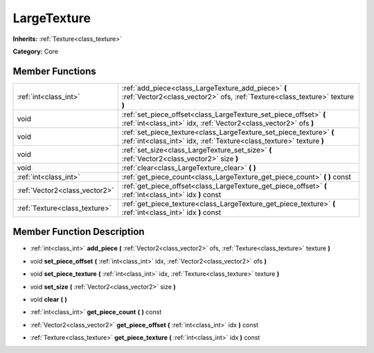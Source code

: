.. _class_LargeTexture:

LargeTexture
============

**Inherits:** :ref:`Texture<class_texture>`

**Category:** Core



Member Functions
----------------

+--------------------------------+-----------------------------------------------------------------------------------------------------------------------------------------------+
| :ref:`int<class_int>`          | :ref:`add_piece<class_LargeTexture_add_piece>`  **(** :ref:`Vector2<class_vector2>` ofs, :ref:`Texture<class_texture>` texture  **)**         |
+--------------------------------+-----------------------------------------------------------------------------------------------------------------------------------------------+
| void                           | :ref:`set_piece_offset<class_LargeTexture_set_piece_offset>`  **(** :ref:`int<class_int>` idx, :ref:`Vector2<class_vector2>` ofs  **)**       |
+--------------------------------+-----------------------------------------------------------------------------------------------------------------------------------------------+
| void                           | :ref:`set_piece_texture<class_LargeTexture_set_piece_texture>`  **(** :ref:`int<class_int>` idx, :ref:`Texture<class_texture>` texture  **)** |
+--------------------------------+-----------------------------------------------------------------------------------------------------------------------------------------------+
| void                           | :ref:`set_size<class_LargeTexture_set_size>`  **(** :ref:`Vector2<class_vector2>` size  **)**                                                 |
+--------------------------------+-----------------------------------------------------------------------------------------------------------------------------------------------+
| void                           | :ref:`clear<class_LargeTexture_clear>`  **(** **)**                                                                                           |
+--------------------------------+-----------------------------------------------------------------------------------------------------------------------------------------------+
| :ref:`int<class_int>`          | :ref:`get_piece_count<class_LargeTexture_get_piece_count>`  **(** **)** const                                                                 |
+--------------------------------+-----------------------------------------------------------------------------------------------------------------------------------------------+
| :ref:`Vector2<class_vector2>`  | :ref:`get_piece_offset<class_LargeTexture_get_piece_offset>`  **(** :ref:`int<class_int>` idx  **)** const                                    |
+--------------------------------+-----------------------------------------------------------------------------------------------------------------------------------------------+
| :ref:`Texture<class_texture>`  | :ref:`get_piece_texture<class_LargeTexture_get_piece_texture>`  **(** :ref:`int<class_int>` idx  **)** const                                  |
+--------------------------------+-----------------------------------------------------------------------------------------------------------------------------------------------+

Member Function Description
---------------------------

.. _class_LargeTexture_add_piece:

- :ref:`int<class_int>`  **add_piece**  **(** :ref:`Vector2<class_vector2>` ofs, :ref:`Texture<class_texture>` texture  **)**

.. _class_LargeTexture_set_piece_offset:

- void  **set_piece_offset**  **(** :ref:`int<class_int>` idx, :ref:`Vector2<class_vector2>` ofs  **)**

.. _class_LargeTexture_set_piece_texture:

- void  **set_piece_texture**  **(** :ref:`int<class_int>` idx, :ref:`Texture<class_texture>` texture  **)**

.. _class_LargeTexture_set_size:

- void  **set_size**  **(** :ref:`Vector2<class_vector2>` size  **)**

.. _class_LargeTexture_clear:

- void  **clear**  **(** **)**

.. _class_LargeTexture_get_piece_count:

- :ref:`int<class_int>`  **get_piece_count**  **(** **)** const

.. _class_LargeTexture_get_piece_offset:

- :ref:`Vector2<class_vector2>`  **get_piece_offset**  **(** :ref:`int<class_int>` idx  **)** const

.. _class_LargeTexture_get_piece_texture:

- :ref:`Texture<class_texture>`  **get_piece_texture**  **(** :ref:`int<class_int>` idx  **)** const


